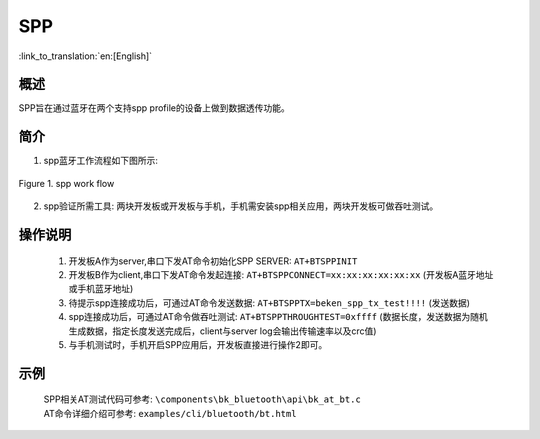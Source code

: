 SPP
========================

:link_to_translation:`en:[English]`

概述
--------------------------
SPP旨在通过蓝牙在两个支持spp profile的设备上做到数据透传功能。

简介
--------------------------
1. spp蓝牙工作流程如下图所示:

.. figure:: ../../../_static/bt_spp_work_flow.png
    :align: center
    :alt: spp工作流程图
    :figclass: align-center

    Figure 1. spp work flow

2. spp验证所需工具: 两块开发板或开发板与手机，手机需安装spp相关应用，两块开发板可做吞吐测试。

操作说明
--------------------------
 1) 开发板A作为server,串口下发AT命令初始化SPP SERVER: ``AT+BTSPPINIT``
 2) 开发板B作为client,串口下发AT命令发起连接: ``AT+BTSPPCONNECT=xx:xx:xx:xx:xx:xx`` (开发板A蓝牙地址或手机蓝牙地址)
 3) 待提示spp连接成功后，可通过AT命令发送数据: ``AT+BTSPPTX=beken_spp_tx_test!!!!`` (发送数据)
 4) spp连接成功后，可通过AT命令做吞吐测试: ``AT+BTSPPTHROUGHTEST=0xffff`` (数据长度，发送数据为随机生成数据，指定长度发送完成后，client与server log会输出传输速率以及crc值)
 5) 与手机测试时，手机开启SPP应用后，开发板直接进行操作2即可。

示例
--------------------------
 | SPP相关AT测试代码可参考: ``\components\bk_bluetooth\api\bk_at_bt.c``
 | AT命令详细介绍可参考: ``examples/cli/bluetooth/bt.html``